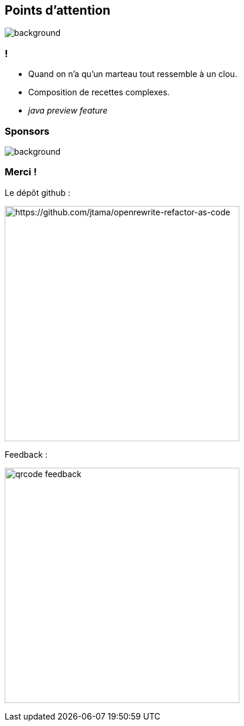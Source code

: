 [.transparency.no-transition]
== Points d'attention

image::conclusion.jpg[background, size=cover]

=== !

[%step]
- Quand on n'a qu'un marteau tout ressemble à un clou.
- Composition de recettes complexes.
- _java preview feature_

[%notitle]
=== Sponsors

image::sponsors.png[background, size=contain]

[.transparency.columns.no-transition]
=== Merci !

[.column]
--
[.important-text.has-text-left.vertical-align-middle]
Le dépôt github :

image:qrcode_github.png[alt="https://github.com/jtama/openrewrite-refactor-as-code", width=400]
--

[.column]
--

[.important-text.has-text-left.vertical-align-middle]
Feedback :

image:qrcode_feedback.png[width=400]
--
